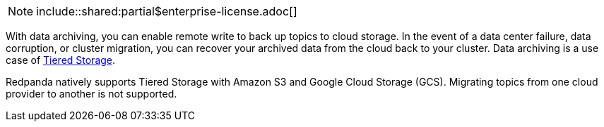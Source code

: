 NOTE: include::shared:partial$enterprise-license.adoc[]

With data archiving, you can enable remote write to back up topics to cloud storage. In the event of a data center failure, data corruption, or cluster migration, you can recover your archived data from the cloud back to your cluster. Data archiving is a use case of xref:./tiered-storage.adoc[Tiered Storage].

Redpanda natively supports Tiered Storage with Amazon S3 and Google Cloud Storage (GCS). Migrating topics from one cloud provider to another is not supported.
